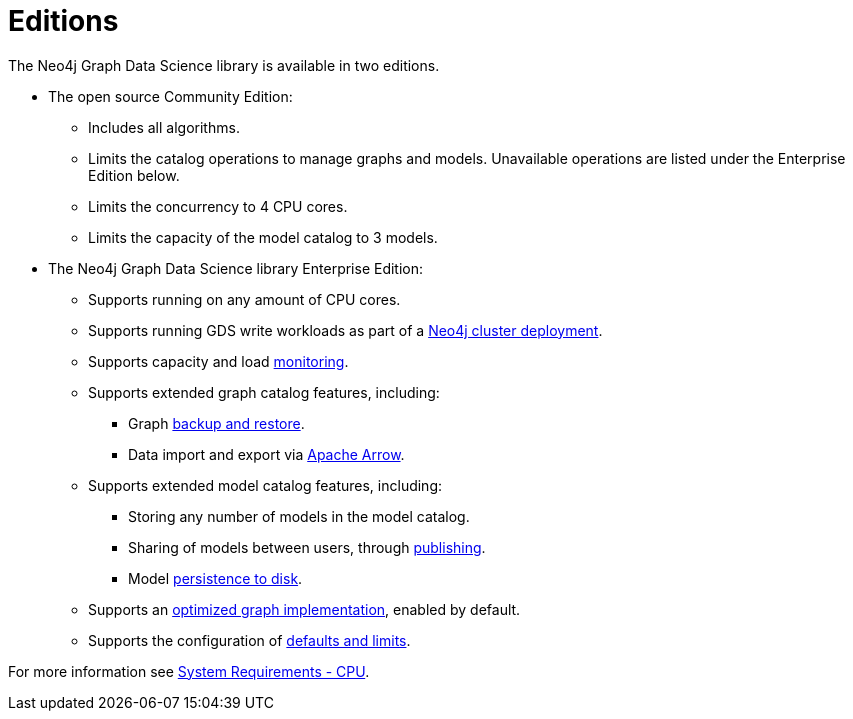 [[introduction-editions]]
= Editions

The Neo4j Graph Data Science library is available in two editions.

* The open source Community Edition:
** Includes all algorithms.
** Limits the catalog operations to manage graphs and models.
Unavailable operations are listed under the Enterprise Edition below.
** Limits the concurrency to 4 CPU cores.
** Limits the capacity of the model catalog to 3 models.

* The Neo4j Graph Data Science library Enterprise Edition:
** Supports running on any amount of CPU cores.
** Supports running GDS write workloads as part of a xref::production-deployment/neo4j-cluster.adoc[Neo4j cluster deployment].
** Supports capacity and load xref::common-usage/monitoring-system.adoc[monitoring].
** Supports extended graph catalog features, including:
*** Graph xref::management-ops/backup-restore.adoc[backup and restore].
*** Data import and export via xref:installation/installation-apache-arrow.adoc[Apache Arrow].
** Supports extended model catalog features, including:
*** Storing any number of models in the model catalog.
*** Sharing of models between users, through xref:model-catalog/publish.adoc[publishing].
*** Model xref:model-catalog/store.adoc#model-catalog-store-ops[persistence to disk].
** Supports an xref:production-deployment/feature-toggles.adoc#bit-id-map-feature-toggle[optimized graph implementation], enabled by default.
** Supports the configuration of xref:production-deployment/defaults-and-limits.adoc[defaults and limits].

For more information see xref:installation/System-requirements.adoc#system-requirements-cpu[System Requirements - CPU].
